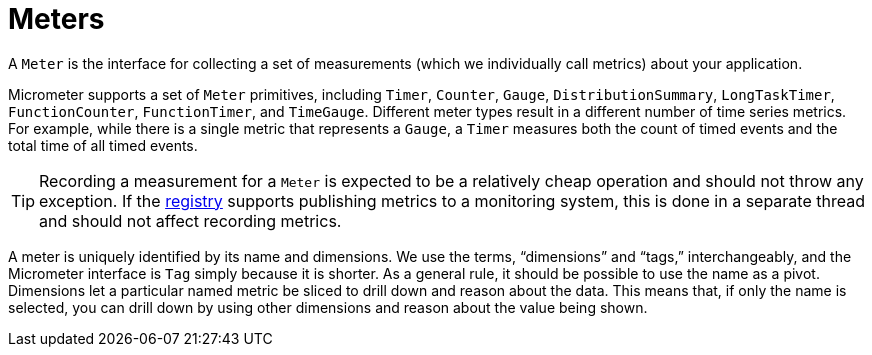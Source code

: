 [[meters]]
= Meters

A `Meter` is the interface for collecting a set of measurements (which we individually call metrics) about your application.

Micrometer supports a set of `Meter` primitives, including `Timer`, `Counter`, `Gauge`, `DistributionSummary`, `LongTaskTimer`, `FunctionCounter`, `FunctionTimer`, and `TimeGauge`. Different meter types result in a different number of time series metrics. For example, while there is a single metric that represents a `Gauge`, a `Timer` measures both the count of timed events and the total time of all timed events.

TIP: Recording a measurement for a `Meter` is expected to be a relatively cheap operation and should not throw any exception.
If the xref:./registry.adoc[registry] supports publishing metrics to a monitoring system, this is done in a separate thread and should not affect recording metrics.

A meter is uniquely identified by its name and dimensions. We use the terms, "`dimensions`" and "`tags,`" interchangeably, and the Micrometer interface is `Tag` simply because it is shorter. As a general rule, it should be possible to use the name as a pivot. Dimensions let a particular named metric be sliced to drill down and reason about the data. This means that, if only the name is selected, you can drill down by using other dimensions and reason about the value being shown.

